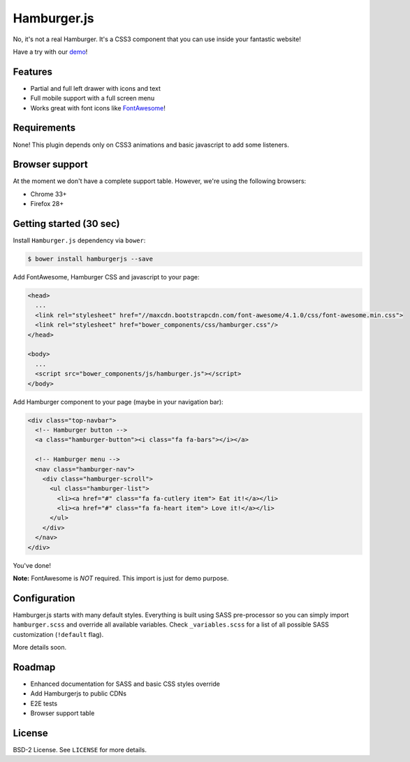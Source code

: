 ============
Hamburger.js
============

No, it's not a real Hamburger. It's a CSS3 component that you can use inside
your fantastic website!

Have a try with our `demo`_!

.. _demo: http://hamburgerjs.com

Features
--------

* Partial and full left drawer with icons and text
* Full mobile support with a full screen menu
* Works great with font icons like `FontAwesome`_!

.. _FontAwesome: http://fontawesome.io/

Requirements
------------

None! This plugin depends only on CSS3 animations and basic javascript to add some listeners.

Browser support
---------------

At the moment we don't have a complete support table. However, we're using the following browsers:

* Chrome 33+
* Firefox 28+

Getting started (30 sec)
------------------------

Install ``Hamburger.js`` dependency via ``bower``:

.. code-block:: bash

    $ bower install hamburgerjs --save

Add FontAwesome, Hamburger CSS and javascript to your page:

.. code-block:: html

    <head>
      ...
      <link rel="stylesheet" href="//maxcdn.bootstrapcdn.com/font-awesome/4.1.0/css/font-awesome.min.css">
      <link rel="stylesheet" href="bower_components/css/hamburger.css"/>
    </head>

    <body>
      ...
      <script src="bower_components/js/hamburger.js"></script>
    </body>

Add Hamburger component to your page (maybe in your navigation bar):

.. code-block:: html

    <div class="top-navbar">
      <!-- Hamburger button -->
      <a class="hamburger-button"><i class="fa fa-bars"></i></a>

      <!-- Hamburger menu -->
      <nav class="hamburger-nav">
        <div class="hamburger-scroll">
          <ul class="hamburger-list">
            <li><a href="#" class="fa fa-cutlery item"> Eat it!</a></li>
            <li><a href="#" class="fa fa-heart item"> Love it!</a></li>
          </ul>
        </div>
      </nav>
    </div>

You've done!

**Note:** FontAwesome is *NOT* required. This import is just for demo purpose.

Configuration
-------------

Hamburger.js starts with many default styles. Everything is built using SASS pre-processor
so you can simply import ``hamburger.scss`` and override all available variables.
Check ``_variables.scss`` for a list of all possible SASS customization (``!default`` flag).


More details soon.

Roadmap
-------

* Enhanced documentation for SASS and basic CSS styles override
* Add Hamburgerjs to public CDNs
* E2E tests
* Browser support table

License
-------

BSD-2 License. See ``LICENSE`` for more details.
